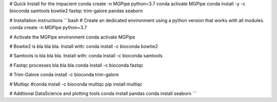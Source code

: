 # Quick Install for the impacient
conda create -n MGPipe python=3.7
conda activate MGPipe
conda install -y -c bioconda samtools bowtie2 fastqc trim-galore pandas seaborn 


# Installation instructions
```bash  
# Create an dedicated environment using a python version that works with all modules.
conda create -n MGPipe python=3.7

# Activate the MGPipe environment
conda activate MGPipe

# Bowtie2 is bla bla bla. Install with:
conda install -c bioconda bowtie2

# Samtools is bla bla bla. Install with:
conda install -c bioconda samtools

# Fastqc processes bla bla bla
conda install -c bioconda fastqc

# Trim-Galore 
conda install -c bioconda trim-galore

# Multiqc 
#conda install -c bioconda multiqc
pip install multiqc

# Addtional DataScience and plotting tools
conda install pandas 
conda install seaborn
```
